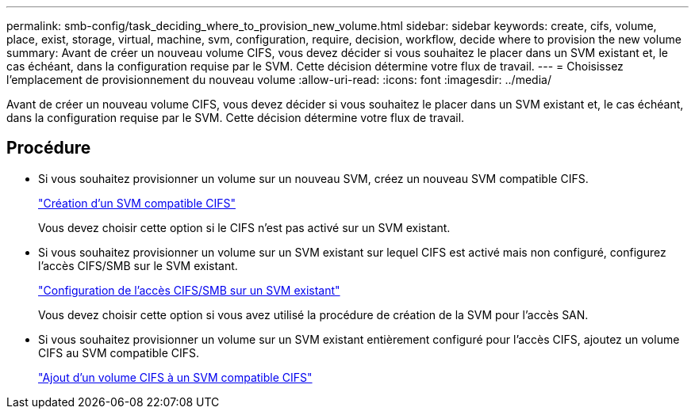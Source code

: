 ---
permalink: smb-config/task_deciding_where_to_provision_new_volume.html 
sidebar: sidebar 
keywords: create, cifs, volume, place, exist, storage, virtual, machine, svm, configuration, require, decision, workflow, decide where to provision the new volume 
summary: Avant de créer un nouveau volume CIFS, vous devez décider si vous souhaitez le placer dans un SVM existant et, le cas échéant, dans la configuration requise par le SVM. Cette décision détermine votre flux de travail. 
---
= Choisissez l'emplacement de provisionnement du nouveau volume
:allow-uri-read: 
:icons: font
:imagesdir: ../media/


[role="lead"]
Avant de créer un nouveau volume CIFS, vous devez décider si vous souhaitez le placer dans un SVM existant et, le cas échéant, dans la configuration requise par le SVM. Cette décision détermine votre flux de travail.



== Procédure

* Si vous souhaitez provisionner un volume sur un nouveau SVM, créez un nouveau SVM compatible CIFS.
+
link:task_creating_protocol_enabled_svm.html["Création d'un SVM compatible CIFS"]

+
Vous devez choisir cette option si le CIFS n'est pas activé sur un SVM existant.

* Si vous souhaitez provisionner un volume sur un SVM existant sur lequel CIFS est activé mais non configuré, configurez l'accès CIFS/SMB sur le SVM existant.
+
link:task_configuring_access_to_existing_svm.html["Configuration de l'accès CIFS/SMB sur un SVM existant"]

+
Vous devez choisir cette option si vous avez utilisé la procédure de création de la SVM pour l'accès SAN.

* Si vous souhaitez provisionner un volume sur un SVM existant entièrement configuré pour l'accès CIFS, ajoutez un volume CIFS au SVM compatible CIFS.
+
link:concept_adding_protocol_volume_to_protocol_enabled_svm.html["Ajout d'un volume CIFS à un SVM compatible CIFS"]


